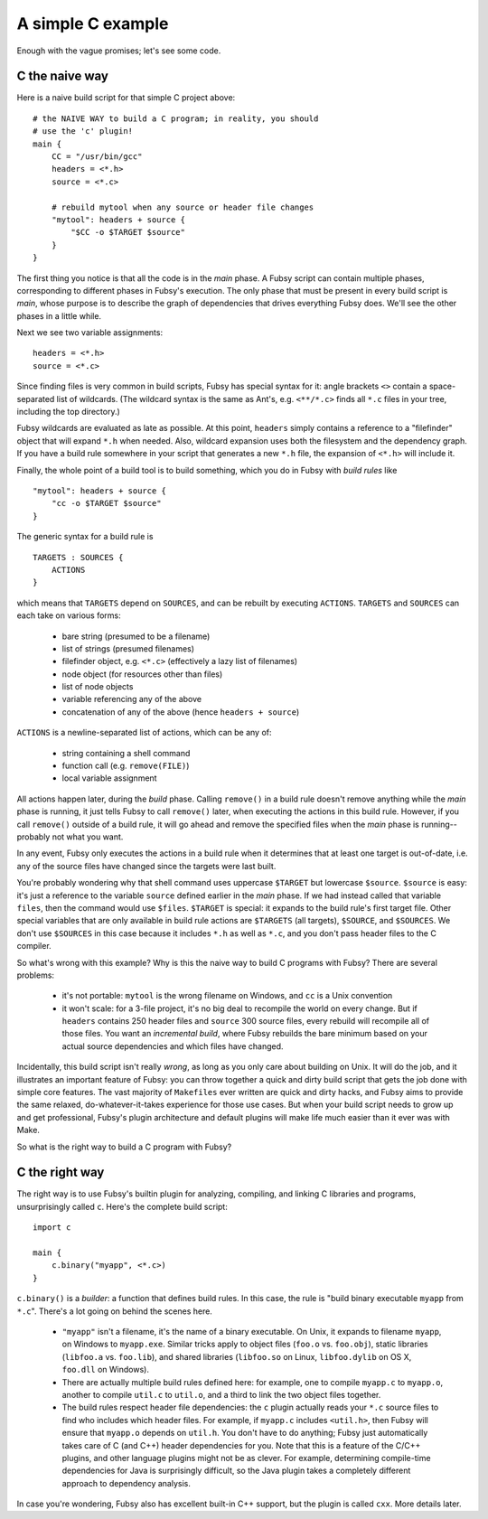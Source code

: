 A simple C example
==================

Enough with the vague promises; let's see some code.

C the naive way
---------------

Here is a naive build script for that simple C project above::

    # the NAIVE WAY to build a C program; in reality, you should
    # use the 'c' plugin!
    main {
        CC = "/usr/bin/gcc"
        headers = <*.h>
        source = <*.c>

        # rebuild mytool when any source or header file changes
        "mytool": headers + source {
            "$CC -o $TARGET $source"
        }
    }

The first thing you notice is that all the code is in the *main*
phase. A Fubsy script can contain multiple phases, corresponding to
different phases in Fubsy's execution. The only phase that must be
present in every build script is *main*, whose purpose is to
describe the graph of dependencies that drives everything Fubsy does.
We'll see the other phases in a little while.

Next we see two variable assignments::

    headers = <*.h>
    source = <*.c>

Since finding files is very common in build scripts, Fubsy has special
syntax for it: angle brackets ``<>`` contain a space-separated list of
wildcards. (The wildcard syntax is the same as Ant's, e.g.
``<**/*.c>`` finds all ``*.c`` files in your tree, including the top
directory.)

Fubsy wildcards are evaluated as late as possible. At this point,
``headers`` simply contains a reference to a "filefinder" object that
will expand ``*.h`` when needed. Also, wildcard expansion uses both
the filesystem and the dependency graph. If you have a build rule
somewhere in your script that generates a new ``*.h`` file, the
expansion of ``<*.h>`` will include it.

Finally, the whole point of a build tool is to build something, which
you do in Fubsy with *build rules* like ::

    "mytool": headers + source {
        "cc -o $TARGET $source"
    }

The generic syntax for a build rule is ::

    TARGETS : SOURCES {
        ACTIONS
    }

which means that ``TARGETS`` depend on ``SOURCES``, and can be rebuilt
by executing ``ACTIONS``. ``TARGETS`` and ``SOURCES`` can each take on
various forms:

  * bare string (presumed to be a filename)
  * list of strings (presumed filenames)
  * filefinder object, e.g. ``<*.c>`` (effectively a lazy list of
    filenames)
  * node object (for resources other than files)
  * list of node objects
  * variable referencing any of the above
  * concatenation of any of the above (hence ``headers + source``)

``ACTIONS`` is a newline-separated list of actions, which can be any
of:

  * string containing a shell command
  * function call (e.g. ``remove(FILE)``)
  * local variable assignment

All actions happen later, during the *build* phase. Calling
``remove()`` in a build rule doesn't remove anything while the *main*
phase is running, it just tells Fubsy to call ``remove()`` later, when
executing the actions in this build rule. However, if you call
``remove()`` outside of a build rule, it will go ahead and remove the
specified files when the *main* phase is running--probably not what
you want.

In any event, Fubsy only executes the actions in a build rule when it
determines that at least one target is out-of-date, i.e. any of the
source files have changed since the targets were last built.

You're probably wondering why that shell command uses uppercase
``$TARGET`` but lowercase ``$source``. ``$source`` is easy: it's just
a reference to the variable ``source`` defined earlier in the *main*
phase. If we had instead called that variable ``files``, then
the command would use ``$files``. ``$TARGET`` is special: it expands
to the build rule's first target file. Other special variables that
are only available in build rule actions are ``$TARGETS`` (all
targets), ``$SOURCE``, and ``$SOURCES``. We don't use ``$SOURCES`` in
this case because it includes ``*.h`` as well as ``*.c``, and you
don't pass header files to the C compiler.

So what's wrong with this example? Why is this the naive way to build
C programs with Fubsy? There are several problems:

  * it's not portable: ``mytool`` is the wrong filename on Windows,
    and ``cc`` is a Unix convention

  * it won't scale: for a 3-file project, it's no big deal to
    recompile the world on every change. But if ``headers`` contains
    250 header files and ``source`` 300 source files, every rebuild
    will recompile all of those files. You want an *incremental
    build*, where Fubsy rebuilds the bare minimum based on your actual
    source dependencies and which files have changed.

Incidentally, this build script isn't really *wrong*, as long as you
only care about building on Unix. It will do the job, and it
illustrates an important feature of Fubsy: you can throw together a
quick and dirty build script that gets the job done with simple core
features. The vast majority of ``Makefiles`` ever written are quick
and dirty hacks, and Fubsy aims to provide the same relaxed,
do-whatever-it-takes experience for those use cases. But when your
build script needs to grow up and get professional, Fubsy's plugin
architecture and default plugins will make life much easier than it
ever was with Make.

So what is the right way to build a C program with Fubsy?

C the right way
---------------

The right way is to use Fubsy's builtin plugin for analyzing,
compiling, and linking C libraries and programs, unsurprisingly called
``c``. Here's the complete build script::

    import c

    main {
        c.binary("myapp", <*.c>)
    }

``c.binary()`` is a *builder*: a function that defines build rules. In
this case, the rule is "build binary executable ``myapp`` from
``*.c``". There's a lot going on behind the scenes here.

  * ``"myapp"`` isn't a filename, it's the name of a binary
    executable. On Unix, it expands to filename ``myapp``, on Windows
    to ``myapp.exe``. Similar tricks apply to object files (``foo.o``
    vs. ``foo.obj``), static libraries (``libfoo.a`` vs. ``foo.lib``),
    and shared libraries (``libfoo.so`` on Linux, ``libfoo.dylib`` on
    OS X, ``foo.dll`` on Windows).

  * There are actually multiple build rules defined here: for example,
    one to compile ``myapp.c`` to ``myapp.o``, another to compile
    ``util.c`` to ``util.o``, and a third to link the two object files
    together.

  * The build rules respect header file dependencies: the ``c`` plugin
    actually reads your ``*.c`` source files to find who includes
    which header files. For example, if ``myapp.c`` includes
    ``<util.h>``, then Fubsy will ensure that ``myapp.o`` depends on
    ``util.h``. You don't have to do anything; Fubsy just
    automatically takes care of C (and C++) header dependencies for
    you. Note that this is a feature of the C/C++ plugins, and other
    language plugins might not be as clever. For example, determining
    compile-time dependencies for Java is surprisingly difficult, so
    the Java plugin takes a completely different approach to
    dependency analysis.

In case you're wondering, Fubsy also has excellent built-in C++
support, but the plugin is called ``cxx``. More details later.
